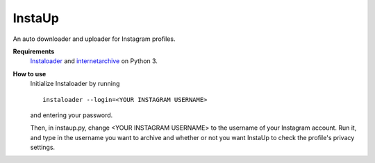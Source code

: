 InstaUp
=======

An auto downloader and uploader for Instagram profiles.

**Requirements**
  `Instaloader <https://instaloader.github.io>`__ and `internetarchive <https://archive.org/services/docs/api/internetarchive/index.html>`__ on Python 3.

**How to use**
  Initialize Instaloader by running 
  ::
    instaloader --login=<YOUR INSTAGRAM USERNAME>
  and entering your password.
  
  Then, in instaup.py, change \<YOUR INSTAGRAM USERNAME> to the username of your Instagram account.
  Run it, and type in the username you want to archive and whether or not you want InstaUp to check
  the profile's privacy settings.
